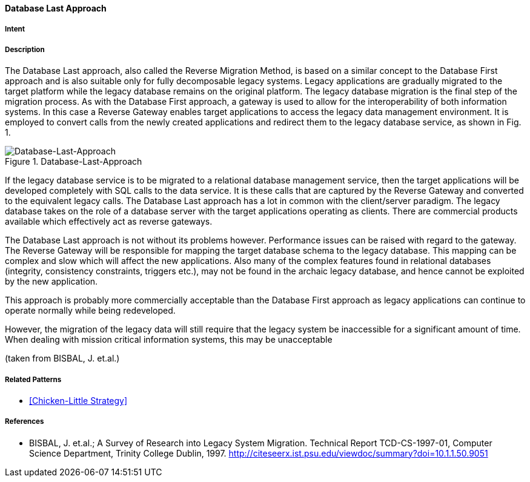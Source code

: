 [[database-last-approach]]
==== [pattern]#Database Last Approach#

===== Intent


===== Description

The Database Last approach, also called the
Reverse Migration Method, is based on a similar
concept to the Database First approach and is also
suitable only for fully decomposable legacy systems.
Legacy applications are gradually migrated to the target
platform while the legacy database remains on the
original platform. The legacy database migration is the
final step of the migration process.  As with the
Database First approach, a gateway is used to allow for
the interoperability of both information systems. In this
case a Reverse Gateway enables target applications to
access the legacy data management environment. It is
employed to convert calls from the newly created
applications and redirect them to the legacy database
service, as shown in Fig. 1.

image::improvement-approaches/databaseLast.png["Database-Last-Approach", title="Database-Last-Approach"]

If the legacy database service is to be migrated to a
relational database management service, then the target
applications will be developed completely with SQL
calls to the data service.  It is these calls that are
captured by the Reverse Gateway and converted to the
equivalent legacy calls.  The Database Last approach
has a lot in common with the client/server paradigm.
The legacy database takes on the role of a database
server with the  target applications operating as clients.
There are commercial products available which
effectively act as reverse gateways.

The Database Last approach is not without its
problems however. Performance issues can be raised
with regard to the gateway.  The Reverse Gateway will
be responsible for mapping the target database schema
to the legacy database.  This mapping can be complex
and slow which will affect the new applications. Also
many of the complex features found in relational
databases (integrity, consistency constraints, triggers
etc.), may not be found in the archaic legacy database,
and hence cannot be exploited by the new application.

This approach is probably more commercially
acceptable than the Database First approach as legacy
applications can continue to operate normally while
being redeveloped. 

However, the migration of the
legacy data will still require that the legacy system be
inaccessible for a significant amount of time.  When
dealing with mission critical information systems, this
may be unacceptable

(taken from BISBAL, J. et.al.)



===== Related Patterns

* <<Chicken-Little Strategy>>

===== References

* BISBAL, J. et.al.; A Survey of Research into Legacy System Migration. Technical Report TCD-CS-1997-01, Computer Science Department, Trinity College Dublin, 1997. http://citeseerx.ist.psu.edu/viewdoc/summary?doi=10.1.1.50.9051 

// end of list
